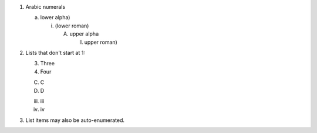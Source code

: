 
1. Arabic numerals

   a) lower alpha)

      (i) (lower roman)

          A. upper alpha

             I) upper roman)

2. Lists that don't start at 1:

   3. Three

   4. Four

   C. C

   D. D

   iii. iii

   iv. iv

#. List items may also be auto-enumerated.
